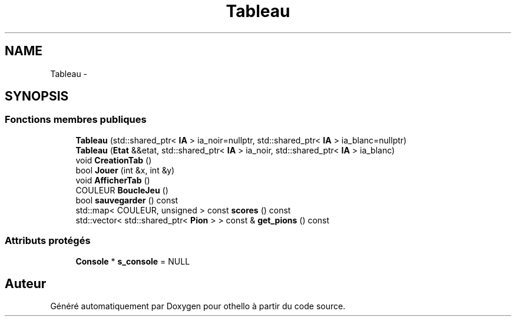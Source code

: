 .TH "Tableau" 3 "Dimanche 23 Avril 2017" "othello" \" -*- nroff -*-
.ad l
.nh
.SH NAME
Tableau \- 
.SH SYNOPSIS
.br
.PP
.SS "Fonctions membres publiques"

.in +1c
.ti -1c
.RI "\fBTableau\fP (std::shared_ptr< \fBIA\fP > ia_noir=nullptr, std::shared_ptr< \fBIA\fP > ia_blanc=nullptr)"
.br
.ti -1c
.RI "\fBTableau\fP (\fBEtat\fP &&etat, std::shared_ptr< \fBIA\fP > ia_noir, std::shared_ptr< \fBIA\fP > ia_blanc)"
.br
.ti -1c
.RI "void \fBCreationTab\fP ()"
.br
.ti -1c
.RI "bool \fBJouer\fP (int &x, int &y)"
.br
.ti -1c
.RI "void \fBAfficherTab\fP ()"
.br
.ti -1c
.RI "COULEUR \fBBoucleJeu\fP ()"
.br
.ti -1c
.RI "bool \fBsauvegarder\fP () const "
.br
.ti -1c
.RI "std::map< COULEUR, unsigned > const \fBscores\fP () const "
.br
.ti -1c
.RI "std::vector< std::shared_ptr< \fBPion\fP > > const & \fBget_pions\fP () const "
.br
.in -1c
.SS "Attributs protégés"

.in +1c
.ti -1c
.RI "\fBConsole\fP * \fBs_console\fP = NULL"
.br
.in -1c

.SH "Auteur"
.PP 
Généré automatiquement par Doxygen pour othello à partir du code source\&.
